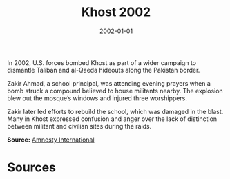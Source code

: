 #+TITLE: Khost 2002
#+DATE: 2002-01-01
#+HUGO_BASE_DIR: ../../
#+HUGO_SECTION: essays
#+HUGO_TAGS: Civilians
#+EXPORT_FILE_NAME: 28-27-Khost-2002.org
#+LOCATION: Afghanistan
#+YEAR: 2002


In 2002, U.S. forces bombed Khost as part of a wider campaign to dismantle Taliban and al-Qaeda hideouts along the Pakistan border.

Zakir Ahmad, a school principal, was attending evening prayers when a bomb struck a compound believed to house militants nearby. The explosion blew out the mosque’s windows and injured three worshippers.

Zakir later led efforts to rebuild the school, which was damaged in the blast. Many in Khost expressed confusion and anger over the lack of distinction between militant and civilian sites during the raids.

**Source:** [[https://www.amnesty.org/en/wp-content/uploads/2021/06/asa110182002en.pdf][Amnesty International]]

* Sources
:PROPERTIES:
:EXPORT_EXCLUDE: t
:END:
